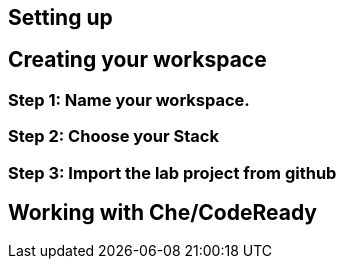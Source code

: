 == Setting up



== Creating your workspace


=== Step 1: Name your workspace. 


=== Step 2: Choose your Stack


=== Step 3: Import the lab project from github


== Working with Che/CodeReady
